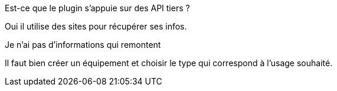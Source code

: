 [panel,primary]
.Est-ce que le plugin s'appuie sur des API tiers ?
--
Oui il utilise des sites pour récupérer ses infos.
--

[panel,danger]
.Je n'ai pas d'informations qui remontent
--
Il faut bien créer un équipement et choisir le type qui correspond à l'usage souhaité.
--
